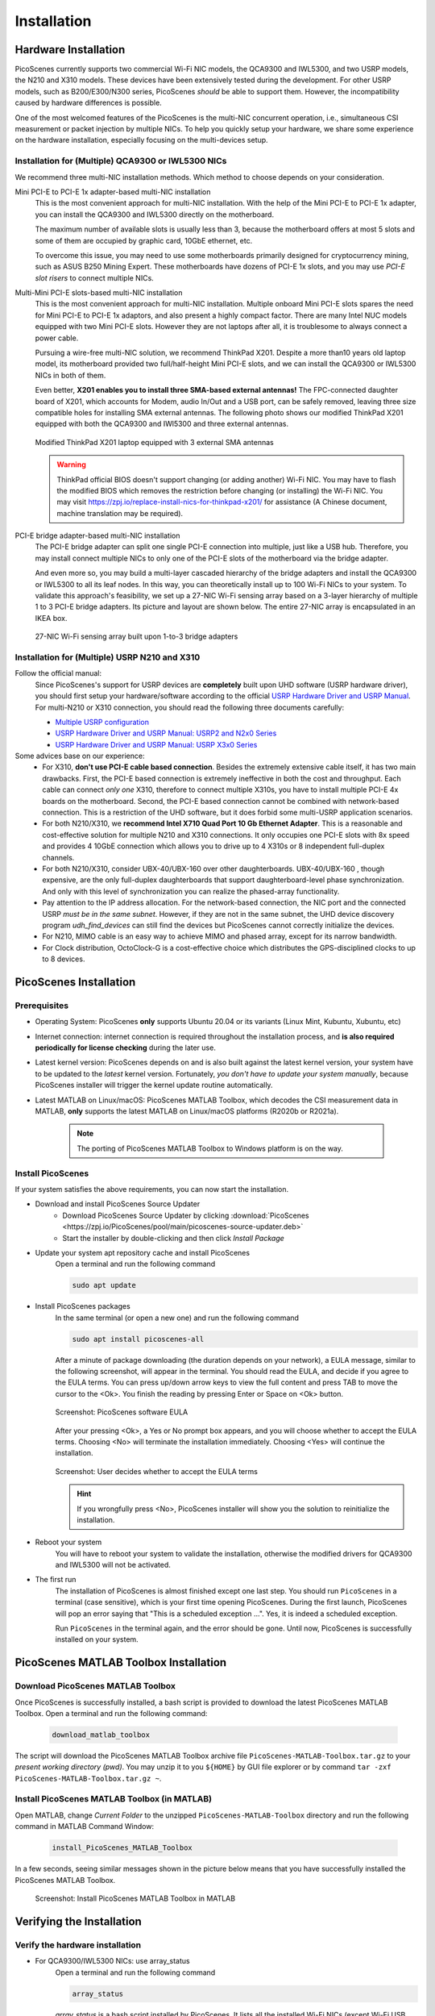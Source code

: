 ================
Installation
================


Hardware Installation
=======================

PicoScenes currently supports two commercial Wi-Fi NIC models, the QCA9300 and IWL5300, and two USRP models, the N210 and X310 models. These devices have been extensively tested during the development. For other USRP models, such as B200/E300/N300 series, PicoScenes *should* be able to support them. However, the incompatibility caused by hardware differences is possible.

One of the most welcomed features of the PicoScenes is the multi-NIC concurrent operation, i.e., simultaneous CSI measurement or packet injection by multiple NICs. To help you quickly setup your hardware, we share some experience on the hardware installation, especially focusing on the multi-devices setup.

Installation for (Multiple) QCA9300 or IWL5300 NICs
+++++++++++++++++++++++++++++++++++++++++++++++++++++

We recommend three multi-NIC installation methods. Which method to choose depends on your consideration.

Mini PCI-E to PCI-E 1x adapter-based multi-NIC installation
    This is the most convenient approach for multi-NIC installation. With the help of the Mini PCI-E to PCI-E 1x adapter, you can install the QCA9300 and IWL5300 directly on the motherboard. 

    The maximum number of available slots is usually less than 3, because the motherboard offers at most 5 slots and some of them are occupied by graphic card, 10GbE ethernet, etc.

    To overcome this issue, you may need to use some motherboards primarily designed for cryptocurrency mining, such as ASUS B250 Mining Expert. These motherboards have dozens of PCI-E 1x slots, and you may use *PCI-E slot risers* to connect multiple NICs.

Multi-Mini PCI-E slots-based multi-NIC installation
    This is the most convenient approach for multi-NIC installation. Multiple onboard Mini PCI-E slots spares the need for Mini PCI-E to PCI-E 1x adaptors, and also present a highly compact factor. 
    There are many Intel NUC models equipped with two Mini PCI-E slots. However they are not laptops after all, it is troublesome to always connect a power cable.
    
    Pursuing a wire-free multi-NIC solution, we recommend ThinkPad X201. Despite a more than10 years old laptop model, its motherboard provided two full/half-height Mini PCI-E slots, and we can install the QCA9300 or IWL5300 NICs in both of them. 
    
    Even better, **X201 enables you to install three SMA-based external antennas!** The FPC-connected daughter board of X201, which accounts for Modem, audio In/Out and a USB port, can be safely removed, leaving three size compatible holes for installing SMA external antennas. The following photo shows our modified ThinkPad X201 equipped with both the QCA9300 and IWl5300 and three external antennas.

    .. figure:: /images/X201-External-Antennas.jpg
        :figwidth: 1000px
        :target: /images/X201-External-Antennas.jpg
        :align: center

        Modified ThinkPad X201 laptop equipped with 3 external SMA antennas

    .. warning::
        ThinkPad official BIOS doesn't support changing (or adding another) Wi-Fi NIC. You may have to flash the modified BIOS which removes the restriction before changing (or installing) the Wi-Fi NIC. You may visit https://zpj.io/replace-install-nics-for-thinkpad-x201/ for assistance (A Chinese document, machine translation may be required).

PCI-E bridge adapter-based multi-NIC installation
    The PCI-E bridge adapter can split one single PCI-E connection into multiple, just like a USB hub. Therefore, you may install connect multiple NICs to only one of the PCI-E slots of the motherboard via the bridge adapter.

    And even more so, you may build a multi-layer cascaded hierarchy of the bridge adapters and install the QCA9300 or IWL5300 to all its leaf nodes. In this way, you can theoretically install up to 100 Wi-Fi NICs to your system. To validate this approach's feasibility, we set up a 27-NIC Wi-Fi sensing array based on a 3-layer hierarchy of multiple 1 to 3 PCI-E bridge adapters. Its picture and layout are shown below. The entire 27-NIC array is encapsulated in an IKEA box.
    

    .. figure:: /images/NICArrayLayout-horizontal.jpg
        :figwidth: 1000px
        :target: /images/NICArrayLayout-horizontal.jpg
        :align: center

        27-NIC Wi-Fi sensing array built upon 1-to-3 bridge adapters


Installation for (Multiple) USRP N210 and X310
++++++++++++++++++++++++++++++++++++++++++++++++

Follow the official manual:
    Since PicoScenes's support for USRP devices are **completely** built upon UHD software (USRP hardware driver), you should first setup your hardware/software according to the official `USRP Hardware Driver and USRP Manual <https://files.ettus.com/manual/index.html>`_. For multi-N210 or X310 connection, you should read the following three documents carefully:

    - `Multiple USRP configuration <https://files.ettus.com/manual/page_multiple.html>`_
    - `USRP Hardware Driver and USRP Manual: USRP2 and N2x0 Series <https://files.ettus.com/manual/page_usrp2.html>`_
    - `USRP Hardware Driver and USRP Manual: USRP X3x0 Series <https://files.ettus.com/manual/page_usrp_x3x0.html>`_

Some advices base on our experience:
    - For X310, **don't use PCI-E cable based connection**. Besides the extremely extensive cable itself, it has two main drawbacks. First, the PCI-E based connection is extremely ineffective in both the cost and throughput. Each cable can connect *only one* X310, therefore to connect multiple X310s, you have to install multiple PCI-E 4x boards on the motherboard.  Second, the PCI-E based connection cannot be combined with network-based connection. This is a restriction of the UHD software, but it does forbid some multi-USRP application scenarios.
    - For both N210/X310, we **recommend Intel X710 Quad Port 10 Gb Ethernet Adapter**. This is a reasonable and cost-effective solution for multiple N210 and X310 connections. It only occupies one PCI-E slots with 8x speed and provides 4 10GbE connection which allows you to drive up to 4 X310s or 8 independent full-duplex channels.
    - For both N210/X310, consider UBX-40/UBX-160 over other daughterboards. UBX-40/UBX-160 , though expensive, are the only full-duplex daughterboards that support daughterboard-level phase synchronization. And only with this level of synchronization you can realize the phased-array functionality.
    - Pay attention to the IP address allocation. For the network-based connection, the NIC port and the connected USRP *must be in the same subnet*. However, if they are not in the same subnet, the UHD device discovery program *udh_find_devices* can still find the devices but PicoScenes cannot correctly initialize the devices.
    - For N210, MIMO cable is an easy way to achieve MIMO and phased array, except for its narrow bandwidth.
    - For Clock distribution, OctoClock-G is a cost-effective choice which distributes the GPS-disciplined clocks to up to 8 devices.

PicoScenes Installation
=========================

Prerequisites
++++++++++++++++++++

- Operating System: PicoScenes **only** supports Ubuntu 20.04 or its variants (Linux Mint, Kubuntu, Xubuntu, etc)
- Internet connection: internet connection is required throughout the installation process, and **is also required periodically for license checking** during the later use.
- Latest kernel version: PicoScenes depends on and is also built against the latest kernel version, your system have to be updated to the *latest* kernel version. Fortunately, *you don't have to update your system manually*, because PicoScenes installer will trigger the kernel update routine automatically.
- Latest MATLAB on Linux/macOS: PicoScenes MATLAB Toolbox, which decodes the CSI measurement data in MATLAB, **only** supports the latest MATLAB on Linux/macOS platforms (R2020b or R2021a).
    
    .. note::
        The porting of PicoScenes MATLAB Toolbox to Windows platform is on the way.

Install PicoScenes
++++++++++++++++++++

If your system satisfies the above requirements, you can now start the installation.

- Download and install PicoScenes Source Updater
    - Download PicoScenes Source Updater by clicking :download:`PicoScenes <https://zpj.io/PicoScenes/pool/main/picoscenes-source-updater.deb>`
    
    - Start the installer by double-clicking and then click `Install Package`

- Update your system apt repository cache and install PicoScenes
    Open a terminal and run the following command
    
    .. code-block:: bash

        sudo apt update

- Install PicoScenes packages
    In the same terminal (or open a new one) and run the following command
        
    .. code-block:: bash

        sudo apt install picoscenes-all

    After a minute of package downloading (the duration depends on your network), a EULA message, similar to the following screenshot, will appear in the terminal. You should read the EULA, and decide if you agree to the EULA terms. You can press up/down arrow keys to view the full content and press TAB to move the cursor to the <Ok>. You finish the reading by pressing Enter or Space on <Ok> button.

    .. figure:: /images/PicoScenes-platform-EULA.png
        :figwidth: 1000px
        :target: /images/PicoScenes-platform-EULA.png
        :align: center

        Screenshot: PicoScenes software EULA

    After your pressing <Ok>, a Yes or No prompt box appears, and you will choose whether to accept the EULA terms. Choosing <No> will terminate the installation immediately. Choosing <Yes> will continue the installation.

    .. figure:: /images/Configuring-picoscenes-platform.png
        :figwidth: 1000px
        :target: /images/Configuring-picoscenes-platform.png
        :align: center

        Screenshot: User decides whether to accept the EULA terms

    .. hint:: If you wrongfully press <No>, PicoScenes installer will show you the solution to reinitialize the installation.
        
- Reboot your system
    You will have to reboot your system to validate the installation, otherwise the modified drivers for QCA9300 and IWL5300 will not be activated.

- The first run
    The installation of PicoScenes is almost finished except one last step. 
    You should run ``PicoScenes`` in a terminal (case sensitive), which is your first time opening PicoScenes.
    During the first launch, PicoScenes will pop an error saying that "This is a scheduled exception ...". 
    Yes, it is indeed a scheduled exception.

    Run ``PicoScenes`` in the terminal again, and the error should be gone.
    Until now, PicoScenes is successfully installed on your system.


PicoScenes MATLAB Toolbox Installation
========================================

Download PicoScenes MATLAB Toolbox
+++++++++++++++++++++++++++++++++++

Once PicoScenes is successfully installed, a bash script is provided to download the latest PicoScenes MATLAB Toolbox. Open a terminal and run the following command:
        
    .. code-block:: bash

        download_matlab_toolbox

The script will download the PicoScenes MATLAB Toolbox archive file ``PicoScenes-MATLAB-Toolbox.tar.gz`` to your *present working directory (pwd)*. You may unzip it to you ``${HOME}`` by GUI file explorer or by command ``tar -zxf PicoScenes-MATLAB-Toolbox.tar.gz ~``.

Install PicoScenes MATLAB Toolbox (in MATLAB)
++++++++++++++++++++++++++++++++++++++++++++++

Open MATLAB, change `Current Folder` to the unzipped ``PicoScenes-MATLAB-Toolbox`` directory and run the following command in MATLAB Command Window:

    .. code-block:: matlab

        install_PicoScenes_MATLAB_Toolbox

In a few seconds, seeing similar messages shown in the picture below means that you have successfully installed the PicoScenes MATLAB Toolbox.

    .. figure:: /images/install-PicoScenes-MATLAB-Toolbox.png
        :figwidth: 1000px
        :target: /images/install-PicoScenes-MATLAB-Toolbox.png
        :align: center

        Screenshot: Install PicoScenes MATLAB Toolbox in MATLAB

Verifying the Installation
============================


Verify the hardware installation
+++++++++++++++++++++++++++++++++

- For QCA9300/IWL5300 NICs: use array_status
    Open a terminal and run the following command
    
    .. code-block:: bash

            array_status
    
    `array_status` is a bash script installed by PicoScenes. It lists all the installed Wi-Fi NICs (except Wi-Fi USB dongles). You should check whether all the installed Wi-Fi NICs are shown in the list. If a Wi-Fi NIC is not shown in the list, it will also not be discovered or controlled by PicoScenes.

- For USRP N210/X310 series:
    Open a terminal and run the following command
    
    .. code-block:: bash

            udh_find_devices
    
    `udh_find_devices` is the device discovery program provided by UHD. It will lists all the found devices. If a USRP is not shown in the list, it will also not be discovered or controlled by PicoScenes.

Verify the PicoScenes installation
+++++++++++++++++++++++++++++++++

Open a terminal and run `PicoScenes` again. If everything goes fine, you will see some booting messages of PicoScenes, including how many COTS NICs are found, how many USRPs are found and how many plugin are found.

As PicoScenes is designed to be a `service` program, it will not quit automatically. You can press Ctrl+C to exit PicoScenes.


Verify the PicoScenes MATLAB Toolbox installation
++++++++++++++++++++++++++++++++++++++++++++++++++

In MATLAB `Current Folder` or system file explorer, navigate to ``PicoScenes-MATLAB-Toolbox/samples`` directory, **draw-n-drop** the two sample .csi files into Command Window.  If GCC is correctly installed, PicoScenes MATLAB Toolbox will compile the MATLAB MEX-based .csi file parser during the first time use. 
The compilation may take tens of seconds. If the compilation is successfully, two samples files samples_9300.csi and samples_x310.csi will be parsed into cell arrays named ``samples_9300`` and ``samples_x310``, respectively.


Performance Tuning (Optional)
================================

If your research depends heavily on SDR, the following two system-level performance tunings can yield substantial performance improvements.

- Disable Hyper-threading
    The PicoScenes's Wi-Fi baseband implementation is *currently* a single-threaded processing flow, thus its performance highly depends on the single-core CPU performance. Disabling hyper-threading can provide roughly 10% increase in total throughout. There is usually an option in BIOS to disable it.

- Disable Spectre/Meltdown vulnerability protection
    **If you are in absolute safe environment**, disabling this vulnerability protection can improve the performance of the speculative execution and the overall throughput.

    This can be done by replacing the default ``GRUB_CMDLINE_LINUX_DEFAULT='...'`` line with the following line in your ``/etc/default/grub`` file. Modifying this file requires root privilege.
    
    .. code-block:: bash

        GRUB_CMDLINE_LINUX_DEFAULT="pti=off spectre_v2=off l1tf=off nospec_store_bypass_disable no_stf_barrier"


Troubleshooting
=================

The following lists some commonly seen errors and solutions:

